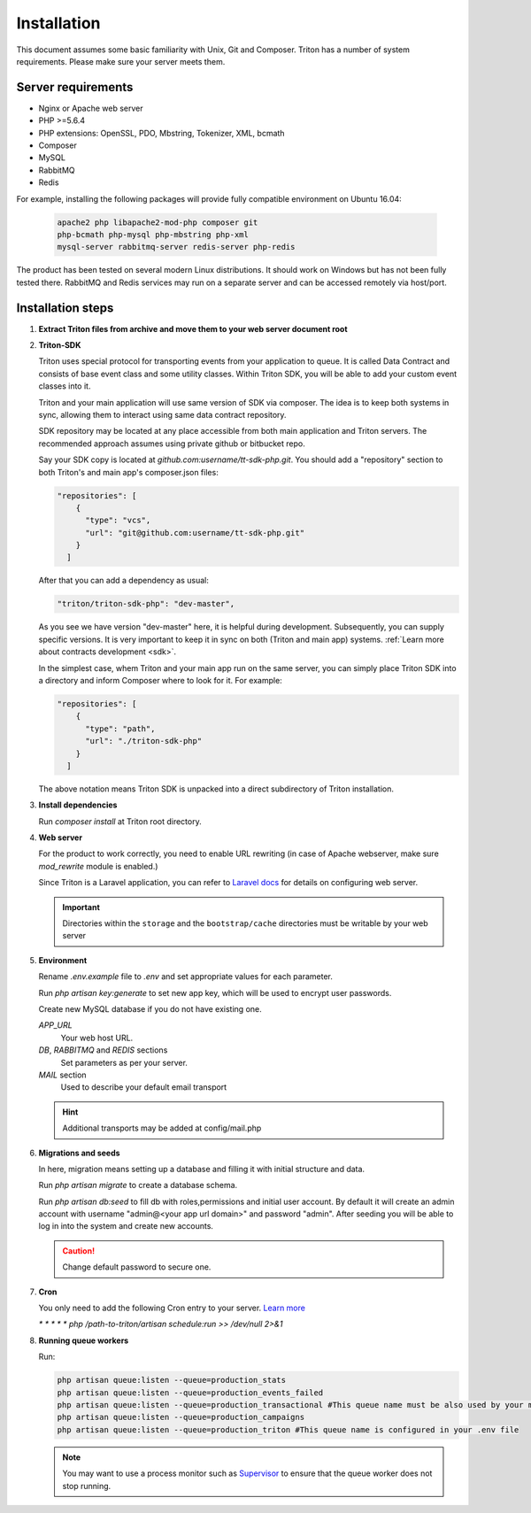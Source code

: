 ============
Installation
============

This document assumes some basic familiarity with Unix, Git and Composer.
Triton has a number of system requirements. Please make sure your server meets them.

Server requirements
===================

- Nginx or Apache web server
- PHP >=5.6.4
- PHP extensions: OpenSSL, PDO, Mbstring, Tokenizer, XML, bcmath
- Composer
- MySQL
- RabbitMQ
- Redis

For example, installing the following packages will provide fully compatible environment on Ubuntu 16.04:

    .. code-block:: javascript

        apache2 php libapache2-mod-php composer git
        php-bcmath php-mysql php-mbstring php-xml
        mysql-server rabbitmq-server redis-server php-redis

The product has been tested on several modern Linux distributions. It should work on Windows but has not been fully tested there. RabbitMQ and Redis services may run on a separate server and can be accessed remotely via host/port.

Installation steps
==================

(1) **Extract Triton files from archive and move them to your web server document root**

.. _sdk_installation:

(2) **Triton-SDK**

    Triton uses special protocol for transporting events from your application to queue.
    It is called Data Contract and consists of base event class and some utility classes.
    Within Triton SDK, you will be able to add your custom event classes into it.
    
    Triton and your main application will use same version of SDK via composer.
    The idea is to keep both systems in sync, allowing them to interact using same data contract repository.

    SDK repository may be located at any place accessible from both main application and Triton servers. The recommended approach assumes using private github or bitbucket repo.
    

    Say your SDK copy is located at *github.com:username/tt-sdk-php.git*.
    You should add a "repository" section to both Triton's and main app's composer.json files:

    .. code-block:: javascript

        "repositories": [
            {
              "type": "vcs",
              "url": "git@github.com:username/tt-sdk-php.git"
            }
          ]


    After that you can add a dependency as usual:

    .. code-block:: javascript

        "triton/triton-sdk-php": "dev-master",

    As you see we have version "dev-master" here, it is helpful during development. Subsequently, you can supply specific versions.
    It is very important to keep it in sync on both (Triton and main app) systems. :ref:`Learn more about contracts development <sdk>`.

    In the simplest case, whem Triton and your main app run on the same server, you can simply place Triton SDK into a directory and inform Composer where to look for it. For example:

    .. code-block:: javascript

        "repositories": [
            {
              "type": "path",
              "url": "./triton-sdk-php"
            }
          ]

    The above notation means Triton SDK is unpacked into a direct subdirectory of Triton installation.

(3) **Install dependencies**

    Run `composer install` at Triton root directory.

(4) **Web server**

    For the product to work correctly, you need to enable URL rewriting (in case of Apache webserver, make sure `mod_rewrite` module is enabled.)

    Since Triton is a Laravel application, you can refer to `Laravel docs <https://laravel.com/docs/5.4#web-server-configuration>`_ for details on configuring web server.

    .. important:: Directories within the ``storage`` and the ``bootstrap/cache`` directories must be writable by your web server

(5) **Environment**

    Rename `.env.example` file to `.env` and set appropriate values for each parameter.

    Run `php artisan key:generate` to set new app key, which will be used to encrypt user passwords.

    Create new MySQL database if you do not have existing one.

    .. glossary::

    *APP_URL*
        Your web host URL.
    *DB*, *RABBITMQ* and *REDIS*  sections
        Set parameters as per your server.
    *MAIL* section
        Used to describe your default email transport

    .. hint:: Additional transports may be added at config/mail.php



(6) **Migrations and seeds**

    In here, migration means setting up a database and filling it with initial structure and data.

    Run `php artisan migrate` to create a database schema.

    Run `php artisan db:seed` to fill db with roles,permissions and initial user account.
    By default it will create an admin account with username "admin@<your app url domain>" and password "admin".
    After seeding you will be able to log in into the system and create new accounts.

    .. caution:: Change default password to secure one.


(7) **Cron**

    You only need to add the following Cron entry to your server. `Learn more <https://laravel.com/docs/5.4/scheduling>`_

    `* * * * * php /path-to-triton/artisan schedule:run >> /dev/null 2>&1`


(8) **Running queue workers**

    Run:

    .. code-block:: bash

        php artisan queue:listen --queue=production_stats
        php artisan queue:listen --queue=production_events_failed
        php artisan queue:listen --queue=production_transactional #This queue name must be also used by your main app
        php artisan queue:listen --queue=production_campaigns
        php artisan queue:listen --queue=production_triton #This queue name is configured in your .env file

    .. note:: You may want to use a process monitor such as `Supervisor <https://laravel.com/docs/5.4/queues#supervisor-configuration>`_ to ensure that the queue worker does not stop running.
